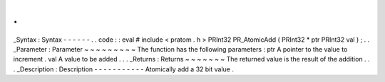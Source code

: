 .
.
_Syntax
:
Syntax
-
-
-
-
-
-
.
.
code
:
:
eval
#
include
<
pratom
.
h
>
PRInt32
PR_AtomicAdd
(
PRInt32
*
ptr
PRInt32
val
)
;
.
.
_Parameter
:
Parameter
~
~
~
~
~
~
~
~
~
The
function
has
the
following
parameters
:
ptr
A
pointer
to
the
value
to
increment
.
val
A
value
to
be
added
.
.
.
_Returns
:
Returns
~
~
~
~
~
~
~
The
returned
value
is
the
result
of
the
addition
.
.
.
_Description
:
Description
-
-
-
-
-
-
-
-
-
-
-
Atomically
add
a
32
bit
value
.
